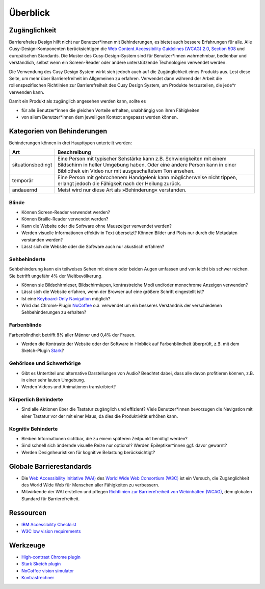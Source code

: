 Überblick
=========

Zugänglichkeit
--------------

Barrierefreies Design hilft nicht nur Benutzer*innen mit Behinderungen, es
bietet auch  bessere Erfahrungen für alle. Alle Cusy-Design-Komponenten
berücksichtigen die `Web Content Accessibility Guidelines (WCAG) 2.0
<https://www.w3.org/Translations/WCAG20-de/>`_, `Section 508
<https://www.section508.gov/>`_ und europäischen Standards. Die Muster des
Cusy-Design-System sind für Benutzer*innen wahrnehmbar, bedienbar und
verständlich, selbst wenn ein Screen-Reader oder andere unterstützende
Technologien verwendet werden.

Die Verwendung des Cusy Design System wirkt sich jedoch auch auf die
Zugänglichkeit eines Produkts aus. Lest diese Seite, um mehr über
Barrierefreiheit im Allgemeinen zu erfahren. Verwendet dann während der Arbeit
die rollenspezifischen Richtlinien zur Barrierefreiheit des Cusy Design System,
um Produkte herzustellen, die jede*r verwenden kann.

Damit ein Produkt als zugänglich angesehen werden kann, sollte es

* für alle Benutzer*innen die gleichen Vorteile erhalten, unabhängig von ihren
  Fähigkeiten
* von allem Benutzer*innen dem jeweiligen Kontext angepasst werden können.

Kategorien von Behinderungen
----------------------------

Behinderungen können in drei Haupttypen unterteilt werden:

+--------------------------+-----------------------------------------------------+
| Art                      | Beschreibung                                        |
+==========================+=====================================================+
| situationsbedingt        |  Eine Person mit typischer Sehstärke kann z.B.      |
|                          |  Schwierigkeiten mit einem Bildschirm in heller     |
|                          |  Umgebung haben. Oder eine andere Person kann in    |
|                          |  einer Bibliothek ein Video nur mit ausgeschaltetem |
|                          |  Ton ansehen.                                       |
+--------------------------+-----------------------------------------------------+
| temporär                 | Eine Person mit gebrochenem Handgelenk kann         |
|                          | möglicherweise nicht tippen, erlangt jedoch die     |
|                          | Fähigkeit nach der Heilung zurück.                  |
+--------------------------+-----------------------------------------------------+
| andauernd                | Meist wird nur diese Art als »Behinderung«          |
|                          | verstanden.                                         |
+--------------------------+-----------------------------------------------------+

Blinde
~~~~~~

* Können Screen-Reader verwendet werden?
* Können Braille-Reader verwendet werden?
* Kann die Website oder die Software ohne Mauszeiger verwendet werden?
* Werden visuelle Informationen effektiv in Text übersetzt? Können Bilder und
  Plots nur durch die Metadaten verstanden werden?
* Lässt sich die Website oder die Software auch nur akustisch erfahren?

Sehbehinderte
~~~~~~~~~~~~~

Sehbehinderung kann ein teilweises Sehen mit einem oder beiden Augen umfassen
und von leicht bis schwer reichen. Sie betrifft ungefähr 4% der Weltbevölkerung.

* Können sie Bildschirmleser, Bildschirmlupen, kontrastreiche Modi und/oder
  monochrome Anzeigen verwenden?
* Lässt sich die Website erfahren, wenn der Browser auf eine größere Schrift
  eingestellt ist?
* Ist eine `Keyboard-Only Navigation
  <https://www.nngroup.com/articles/keyboard-accessibility/>`_ möglich?
* Wird das Chrome-Plugin `NoCoffee
  <https://chrome.google.com/webstore/detail/nocoffee/jjeeggmbnhckmgdhmgdckeigabjfbddl>`_
  o.ä. verwendet um ein besseres Verständnis der verschiedenen Sehbehinderungen
  zu erhalten?

Farbenblinde
~~~~~~~~~~~~

Farbenblindheit betrifft 8% aller Männer und 0,4% der Frauen.

* Werden die Kontraste der Website oder der Software in Hinblick auf
  Farbenblindheit überprüft, z.B. mit dem Sketch-Plugin `Stark
  <https://www.getstark.co/>`_?

Gehörlose und Schwerhörige
~~~~~~~~~~~~~~~~~~~~~~~~~~

* Gibt es Untertitel und alternative Darstellungen von Audio? Beachtet dabei,
  dass alle davon profitieren können, z.B. in einer sehr lauten Umgebung.
* Werden Videos und Animationen transkribiert?

Körperlich Behinderte
~~~~~~~~~~~~~~~~~~~~~

* Sind alle Aktionen über die Tastatur zugänglich und effizient? Viele
  Benutzer*innen bevorzugen die Navigation mit einer Tastatur vor der mit einer
  Maus, da dies die Produktivität erhöhen kann.

Kognitiv Behinderte
~~~~~~~~~~~~~~~~~~~

* Bleiben Informationen sichtbar, die zu einem späteren Zeitpunkt benötigt
  werden?
* Sind schnell sich ändernde visuelle Reize nur optional? Werden
  Epileptiker*innen ggf. davor gewarnt?
* Werden Designheuristiken für kognitive Belastung berücksichtigt?

Globale Barrierestandards
-------------------------

* Die `Web Accessibility Initiative (WAI) <https://www.w3.org/WAI/>`_ des `World
  Wide Web Consortium (W3C) <https://www.w3.org/WAI/>`_ ist ein Versuch, die
  Zugänglichkeit des World Wide Web für Menschen aller Fähigkeiten zu
  verbessern.
* Mitwirkende der WAI erstellen und pflegen `Richtlinien zur Barrierefreiheit
  von Webinhalten (WCAG) <https://www.w3.org/TR/WCAG21/>`_, dem globalen
  Standard für Barrierefreiheit.

Ressourcen
----------

* `IBM Accessibility Checklist
  <https://www.ibm.com/able/guidelines/ci162/accessibility_checklist.html>`_
* `W3C low vision requirements <https://www.w3.org/TR/low-vision-needs/>`_

Werkzeuge
---------

* `High-contrast Chrome plugin
  <https://chrome.google.com/webstore/detail/high-contrast/djcfdncoelnlbldjfhinnjlhdjlikmph>`_
* `Stark Sketch plugin <http://www.getstark.co/>`_
* `NoCoffee vision simulator
  <https://chrome.google.com/webstore/detail/nocoffee/jjeeggmbnhckmgdhmgdckeigabjfbddl>`_
* `Kontrastrechner
  <https://www.leserlich.info/werkzeuge/kontrastrechner/>`_

